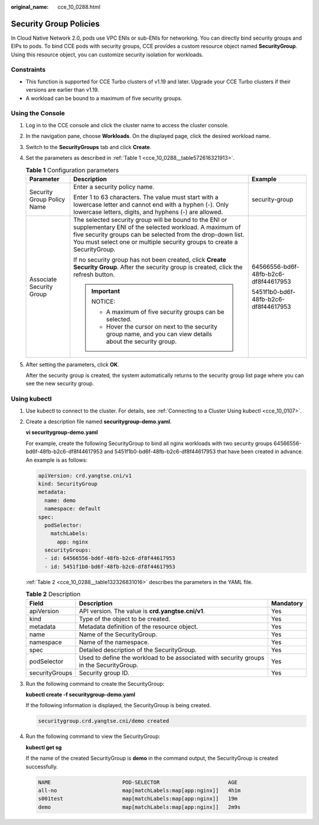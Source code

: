 :original_name: cce_10_0288.html

.. _cce_10_0288:

Security Group Policies
=======================

In Cloud Native Network 2.0, pods use VPC ENIs or sub-ENIs for networking. You can directly bind security groups and EIPs to pods. To bind CCE pods with security groups, CCE provides a custom resource object named **SecurityGroup**. Using this resource object, you can customize security isolation for workloads.

Constraints
-----------

-  This function is supported for CCE Turbo clusters of v1.19 and later. Upgrade your CCE Turbo clusters if their versions are earlier than v1.19.
-  A workload can be bound to a maximum of five security groups.

Using the Console
-----------------

#. Log in to the CCE console and click the cluster name to access the cluster console.

#. In the navigation pane, choose **Workloads**. On the displayed page, click the desired workload name.

#. Switch to the **SecurityGroups** tab and click **Create**.

#. Set the parameters as described in :ref:`Table 1 <cce_10_0288__table572616321913>`.

   .. _cce_10_0288__table572616321913:

   .. table:: **Table 1** Configuration parameters

      +----------------------------+-----------------------------------------------------------------------------------------------------------------------------------------------------------------------------------------------------------------------------------------------------------+--------------------------------------+
      | Parameter                  | Description                                                                                                                                                                                                                                               | Example                              |
      +============================+===========================================================================================================================================================================================================================================================+======================================+
      | Security Group Policy Name | Enter a security policy name.                                                                                                                                                                                                                             | security-group                       |
      |                            |                                                                                                                                                                                                                                                           |                                      |
      |                            | Enter 1 to 63 characters. The value must start with a lowercase letter and cannot end with a hyphen (-). Only lowercase letters, digits, and hyphens (-) are allowed.                                                                                     |                                      |
      +----------------------------+-----------------------------------------------------------------------------------------------------------------------------------------------------------------------------------------------------------------------------------------------------------+--------------------------------------+
      | Associate Security Group   | The selected security group will be bound to the ENI or supplementary ENI of the selected workload. A maximum of five security groups can be selected from the drop-down list. You must select one or multiple security groups to create a SecurityGroup. | 64566556-bd6f-48fb-b2c6-df8f44617953 |
      |                            |                                                                                                                                                                                                                                                           |                                      |
      |                            | If no security group has not been created, click **Create Security Group**. After the security group is created, click the refresh button.                                                                                                                | 5451f1b0-bd6f-48fb-b2c6-df8f44617953 |
      |                            |                                                                                                                                                                                                                                                           |                                      |
      |                            | .. important::                                                                                                                                                                                                                                            |                                      |
      |                            |                                                                                                                                                                                                                                                           |                                      |
      |                            |    NOTICE:                                                                                                                                                                                                                                                |                                      |
      |                            |                                                                                                                                                                                                                                                           |                                      |
      |                            |    -  A maximum of five security groups can be selected.                                                                                                                                                                                                  |                                      |
      |                            |    -  Hover the cursor on next to the security group name, and you can view details about the security group.                                                                                                                                             |                                      |
      +----------------------------+-----------------------------------------------------------------------------------------------------------------------------------------------------------------------------------------------------------------------------------------------------------+--------------------------------------+

#. After setting the parameters, click **OK**.

   After the security group is created, the system automatically returns to the security group list page where you can see the new security group.

Using kubectl
-------------

#. Use kubectl to connect to the cluster. For details, see :ref:`Connecting to a Cluster Using kubectl <cce_10_0107>`.

#. Create a description file named **securitygroup-demo.yaml**.

   **vi securitygroup-demo.yaml**

   For example, create the following SecurityGroup to bind all nginx workloads with two security groups 64566556-bd6f-48fb-b2c6-df8f44617953 and 5451f1b0-bd6f-48fb-b2c6-df8f44617953 that have been created in advance. An example is as follows:

   .. code-block::

      apiVersion: crd.yangtse.cni/v1
      kind: SecurityGroup
      metadata:
        name: demo
        namespace: default
      spec:
        podSelector:
          matchLabels:
            app: nginx
        securityGroups:
        - id: 64566556-bd6f-48fb-b2c6-df8f44617953
        - id: 5451f1b0-bd6f-48fb-b2c6-df8f44617953

   :ref:`Table 2 <cce_10_0288__table132326831016>` describes the parameters in the YAML file.

   .. _cce_10_0288__table132326831016:

   .. table:: **Table 2** Description

      +----------------+-----------------------------------------------------------------------------------------+-----------+
      | Field          | Description                                                                             | Mandatory |
      +================+=========================================================================================+===========+
      | apiVersion     | API version. The value is **crd.yangtse.cni/v1**.                                       | Yes       |
      +----------------+-----------------------------------------------------------------------------------------+-----------+
      | kind           | Type of the object to be created.                                                       | Yes       |
      +----------------+-----------------------------------------------------------------------------------------+-----------+
      | metadata       | Metadata definition of the resource object.                                             | Yes       |
      +----------------+-----------------------------------------------------------------------------------------+-----------+
      | name           | Name of the SecurityGroup.                                                              | Yes       |
      +----------------+-----------------------------------------------------------------------------------------+-----------+
      | namespace      | Name of the namespace.                                                                  | Yes       |
      +----------------+-----------------------------------------------------------------------------------------+-----------+
      | spec           | Detailed description of the SecurityGroup.                                              | Yes       |
      +----------------+-----------------------------------------------------------------------------------------+-----------+
      | podSelector    | Used to define the workload to be associated with security groups in the SecurityGroup. | Yes       |
      +----------------+-----------------------------------------------------------------------------------------+-----------+
      | securityGroups | Security group ID.                                                                      | Yes       |
      +----------------+-----------------------------------------------------------------------------------------+-----------+

#. Run the following command to create the SecurityGroup:

   **kubectl create -f securitygroup-demo.yaml**

   If the following information is displayed, the SecurityGroup is being created.

   .. code-block::

      securitygroup.crd.yangtse.cni/demo created

#. Run the following command to view the SecurityGroup:

   **kubectl get sg**

   If the name of the created SecurityGroup is **demo** in the command output, the SecurityGroup is created successfully.

   .. code-block::

      NAME                       POD-SELECTOR                      AGE
      all-no                     map[matchLabels:map[app:nginx]]   4h1m
      s001test                   map[matchLabels:map[app:nginx]]   19m
      demo                       map[matchLabels:map[app:nginx]]   2m9s
